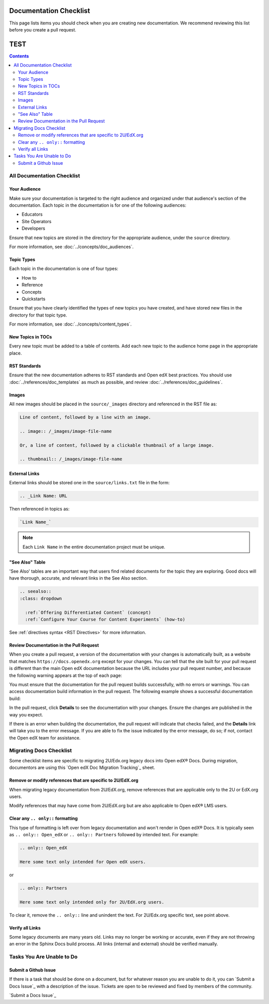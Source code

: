 Documentation Checklist
#######################

This page lists items you should check when you are creating new documentation. We recommend reviewing this list before you create a pull request.

TEST
####

.. contents:: Contents
  :local:
  :depth: 2

All Documentation Checklist
****************************

Your Audience
=============

Make sure your documentation is targeted to the right audience and organized under that audience's section of the documentation. Each topic in the documentation is for one of the following audiences:

* Educators
* Site Operators
* Developers

Ensure that new topics are stored in the directory for the appropriate audience, under the ``source`` directory.

For more information, see :doc:`../concepts/doc_audiences`.

Topic Types
===========

Each topic in the documentation is one of four types:

* How to

* Reference

* Concepts

* Quickstarts

Ensure that you have clearly identified the types of new topics you have created, and have stored new files in the directory for that topic type.

For more information, see :doc:`../concepts/content_types`.


New Topics in TOCs
==================

Every new topic must be added to a table of contents. Add each new topic to the audience home page in the appropriate place.


RST Standards
=============

Ensure that the new documentation adheres to RST standards and Open edX best practices. You should use :doc:`../references/doc_templates` as much as possible, and review :doc:`../references/doc_guidelines`.


Images
======

All new images should be placed in the ``source/_images`` directory and referenced in the RST file as:

.. code-block:: RST

  Line of content, followed by a line with an image.

  .. image:: /_images/image-file-name

  Or, a line of content, followed by a clickable thumbnail of a large image.

  .. thumbnail:: /_images/image-file-name

External Links
==============

External links should be stored one in the ``source/links.txt`` file in the form:

.. code-block:: RST

  .. _Link Name: URL

Then referenced in topics as:

.. code-block:: RST

  `Link Name_`

.. note::
 :class: dropdown

 Each ``Link Name`` in the entire documentation project must be unique.

"See Also" Table
================

'See Also' tables are an important way that users find related documents for the topic they are exploring. Good docs will have thorough, accurate, and relevant links in the See Also section. 

.. code-block:: RST

  .. seealso::
  :class: dropdown

    :ref:`Offering Differentiated Content` (concept)
    :ref:`Configure Your Course for Content Experiments` (how-to)

See :ref:`directives syntax <RST Directives>` for more information. 


Review Documentation in the Pull Request
=========================================

When you create a pull request, a version of the documentation with your changes is automatically built, as a website that matches ``https://docs.openedx.org`` except for your changes.  You can tell that the site built for your pull request is different than the main Open edX documentation because the URL includes your pull request number, and because the following warning appears at the top of each page:

.. image:: /_images/pr_doc_warning.png

You must ensure that the documentation for the pull request  builds successfully, with no errors or warnings. You can access documentation build information in the pull request. The following example shows a successful documentation build:

.. image:: /_images/pr_doc_link.png


In the pull request, click **Details** to see the documentation with your changes. Ensure the changes are published in the way you expect.

If there is an error when building the documentation, the pull request will indicate that checks failed, and the **Details** link will take you to the error message. If you are able to fix the issue indicated by the error message, do so; if not, contact the Open edX team for assistance.

Migrating Docs Checklist
************************

Some checklist items are specific to migrating 2U/Edx.org legacy docs into Open edX® Docs. During migration, documentors are using this `Open edX Doc Migration Tracking`_ sheet.

Remove or modify references that are specific to 2U/EdX.org
========================================================================

When migrating legacy documentation from 2U/EdX.org, remove references that are applicable only to the 2U or EdX.org users.

Modify references that may have come from 2U/EdX.org but are also applicable to Open edX® LMS users.

Clear any ``.. only::`` formatting
================================================
  
This type of formatting is left over from legacy documentation and won't render in Open edX® Docs. It is typically seen as ``.. only:: Open_edX`` or ``.. only:: Partners`` followed by intended text. For example:

.. code-block:: RST

  .. only:: Open_edX

  Here some text only intended for Open edX users. 


or

.. code-block:: RST

  .. only:: Partners

  Here some text only intended only for 2U/EdX.org users. 

To clear it, remove the ``.. only::`` line and unindent the text. For 2U/Edx.org specific text, see point above. 

Verify all Links
================================================

Some legacy documents are many years old. Links may no longer be working or accurate, even if they are not throwing an error in the Sphinx Docs build process. All links (internal and external) should be verified manually. 

Tasks You Are Unable to Do
*****************************

Submit a Github Issue
================================================

If there is a task that should be done on a document, but for whatever reason you are unable to do it, you can `Submit a Docs Issue`_ with a description of the issue. Tickets are open to be reviewed and fixed by members of the community. 

`Submit a Docs Issue`_

